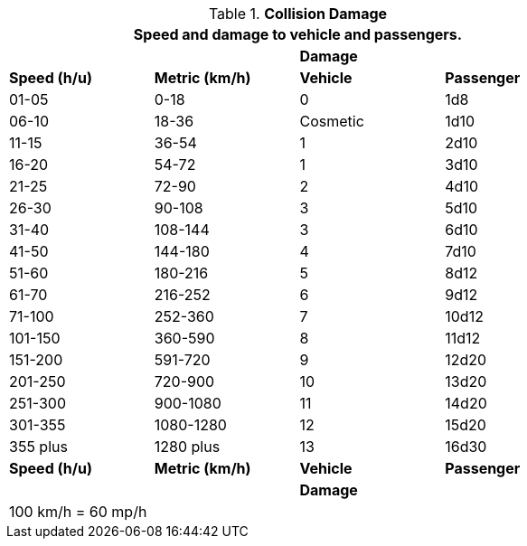 // Table 17.4 Collision Damage
.*Collision Damage*
[width="75%",cols="4*^",frame="all", stripes="even"]
|===
4+<|Speed and damage to vehicle and passengers.

2+|
2+s|Damage

s|Speed (h/u)
s|Metric (km/h)
s|Vehicle
s|Passenger

|01-05
|0-18
|0
|1d8

|06-10
|18-36
|Cosmetic
|1d10

|11-15
|36-54
|1
|2d10

|16-20
|54-72
|1
|3d10

|21-25
|72-90
|2
|4d10

|26-30
|90-108
|3
|5d10

|31-40
|108-144
|3
|6d10

|41-50
|144-180
|4
|7d10

|51-60
|180-216
|5
|8d12

|61-70
|216-252
|6
|9d12

|71-100
|252-360
|7
|10d12

|101-150
|360-590
|8
|11d12

|151-200
|591-720
|9
|12d20

|201-250
|720-900
|10
|13d20

|251-300
|900-1080
|11
|14d20

|301-355
|1080-1280
|12
|15d20

|355 plus
|1280 plus
|13
|16d30

s|Speed (h/u)
s|Metric (km/h)
s|Vehicle
s|Passenger

2+|
2+s|Damage

4+<|100 km/h = 60 mp/h
|===
